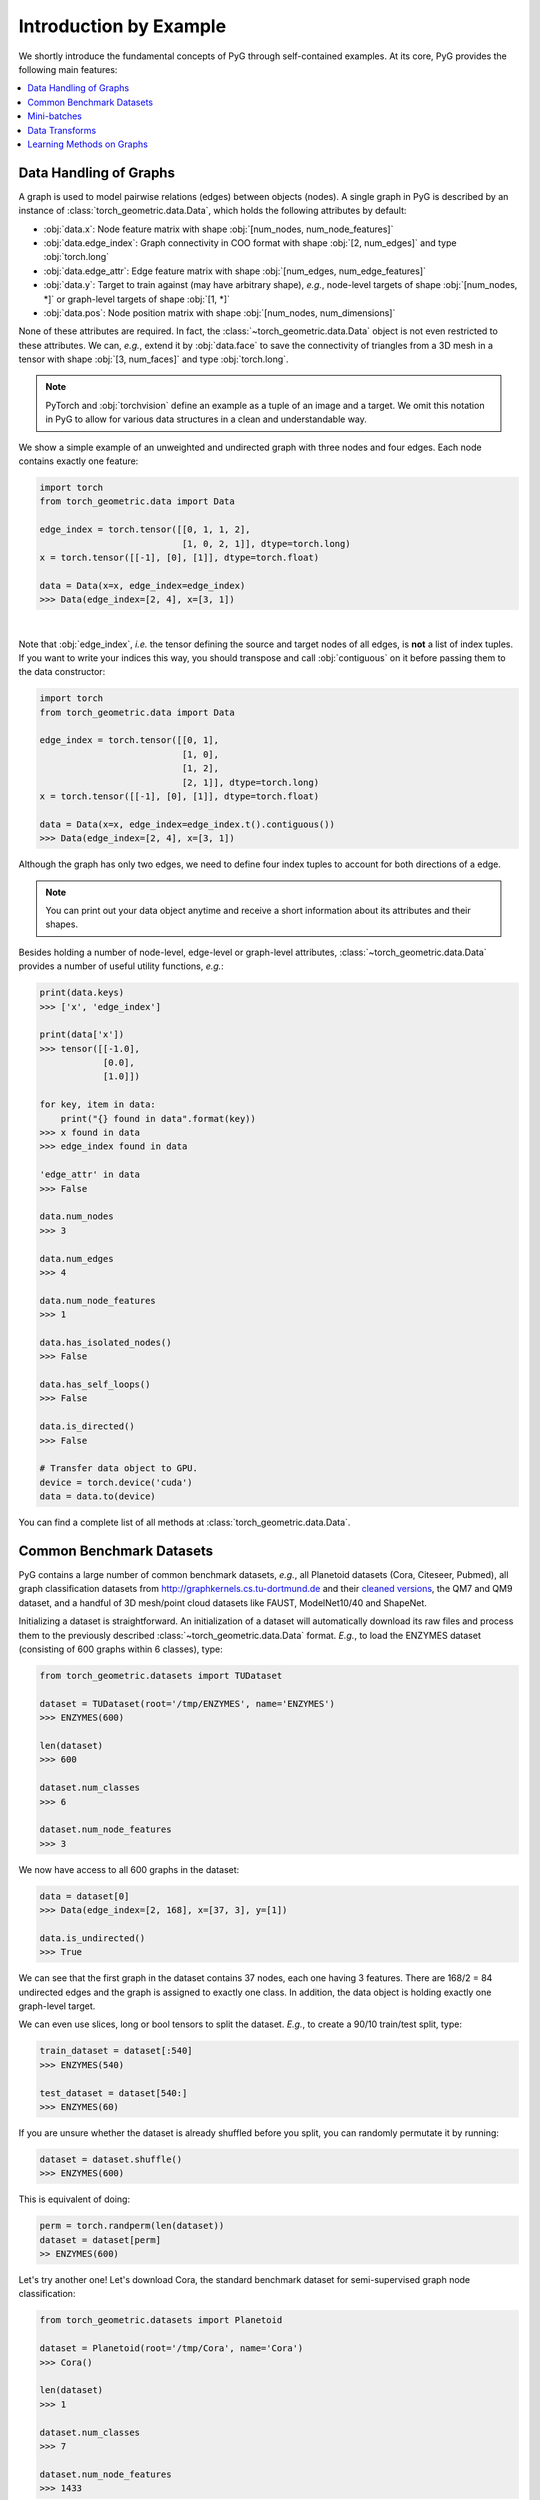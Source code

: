 Introduction by Example
=======================

We shortly introduce the fundamental concepts of PyG through self-contained examples.
At its core, PyG provides the following main features:

.. contents::
    :local:

Data Handling of Graphs
-----------------------

A graph is used to model pairwise relations (edges) between objects (nodes).
A single graph in PyG is described by an instance of :class:`torch_geometric.data.Data`, which holds the following attributes by default:

- :obj:`data.x`: Node feature matrix with shape :obj:`[num_nodes, num_node_features]`
- :obj:`data.edge_index`: Graph connectivity in COO format with shape :obj:`[2, num_edges]` and type :obj:`torch.long`
- :obj:`data.edge_attr`: Edge feature matrix with shape :obj:`[num_edges, num_edge_features]`
- :obj:`data.y`: Target to train against (may have arbitrary shape), *e.g.*, node-level targets of shape :obj:`[num_nodes, *]` or graph-level targets of shape :obj:`[1, *]`
- :obj:`data.pos`: Node position matrix with shape :obj:`[num_nodes, num_dimensions]`

None of these attributes are required.
In fact, the :class:`~torch_geometric.data.Data` object is not even restricted to these attributes.
We can, *e.g.*, extend it by :obj:`data.face` to save the connectivity of triangles from a 3D mesh in a tensor with shape :obj:`[3, num_faces]` and type :obj:`torch.long`.

.. Note::
    PyTorch and :obj:`torchvision` define an example as a tuple of an image and a target.
    We omit this notation in PyG to allow for various data structures in a clean and understandable way.

We show a simple example of an unweighted and undirected graph with three nodes and four edges.
Each node contains exactly one feature:

.. code-block:: python

    import torch
    from torch_geometric.data import Data

    edge_index = torch.tensor([[0, 1, 1, 2],
                               [1, 0, 2, 1]], dtype=torch.long)
    x = torch.tensor([[-1], [0], [1]], dtype=torch.float)

    data = Data(x=x, edge_index=edge_index)
    >>> Data(edge_index=[2, 4], x=[3, 1])

.. image:: ../_figures/graph.svg
  :align: center
  :width: 300px

|

Note that :obj:`edge_index`, *i.e.* the tensor defining the source and target nodes of all edges, is **not** a list of index tuples.
If you want to write your indices this way, you should transpose and call :obj:`contiguous` on it before passing them to the data constructor:

.. code-block:: python

    import torch
    from torch_geometric.data import Data

    edge_index = torch.tensor([[0, 1],
                               [1, 0],
                               [1, 2],
                               [2, 1]], dtype=torch.long)
    x = torch.tensor([[-1], [0], [1]], dtype=torch.float)

    data = Data(x=x, edge_index=edge_index.t().contiguous())
    >>> Data(edge_index=[2, 4], x=[3, 1])

Although the graph has only two edges, we need to define four index tuples to account for both directions of a edge.

.. Note::
    You can print out your data object anytime and receive a short information about its attributes and their shapes.

Besides holding a number of node-level, edge-level or graph-level attributes, :class:`~torch_geometric.data.Data` provides a number of useful utility functions, *e.g.*:

.. code-block:: python

    print(data.keys)
    >>> ['x', 'edge_index']

    print(data['x'])
    >>> tensor([[-1.0],
                [0.0],
                [1.0]])

    for key, item in data:
        print("{} found in data".format(key))
    >>> x found in data
    >>> edge_index found in data

    'edge_attr' in data
    >>> False

    data.num_nodes
    >>> 3

    data.num_edges
    >>> 4

    data.num_node_features
    >>> 1

    data.has_isolated_nodes()
    >>> False

    data.has_self_loops()
    >>> False

    data.is_directed()
    >>> False

    # Transfer data object to GPU.
    device = torch.device('cuda')
    data = data.to(device)

You can find a complete list of all methods at :class:`torch_geometric.data.Data`.

Common Benchmark Datasets
-------------------------

PyG contains a large number of common benchmark datasets, *e.g.*, all Planetoid datasets (Cora, Citeseer, Pubmed), all graph classification datasets from `http://graphkernels.cs.tu-dortmund.de <http://graphkernels.cs.tu-dortmund.de/>`_ and their `cleaned versions <https://github.com/nd7141/graph_datasets>`_, the QM7 and QM9 dataset, and a handful of 3D mesh/point cloud datasets like FAUST, ModelNet10/40 and ShapeNet.

Initializing a dataset is straightforward.
An initialization of a dataset will automatically download its raw files and process them to the previously described :class:`~torch_geometric.data.Data` format.
*E.g.*, to load the ENZYMES dataset (consisting of 600 graphs within 6 classes), type:

.. code-block:: python

    from torch_geometric.datasets import TUDataset

    dataset = TUDataset(root='/tmp/ENZYMES', name='ENZYMES')
    >>> ENZYMES(600)

    len(dataset)
    >>> 600

    dataset.num_classes
    >>> 6

    dataset.num_node_features
    >>> 3

We now have access to all 600 graphs in the dataset:

.. code-block:: python

    data = dataset[0]
    >>> Data(edge_index=[2, 168], x=[37, 3], y=[1])

    data.is_undirected()
    >>> True

We can see that the first graph in the dataset contains 37 nodes, each one having 3 features.
There are 168/2 = 84 undirected edges and the graph is assigned to exactly one class.
In addition, the data object is holding exactly one graph-level target.

We can even use slices, long or bool tensors to split the dataset.
*E.g.*, to create a 90/10 train/test split, type:

.. code-block:: python

    train_dataset = dataset[:540]
    >>> ENZYMES(540)

    test_dataset = dataset[540:]
    >>> ENZYMES(60)

If you are unsure whether the dataset is already shuffled before you split, you can randomly permutate it by running:

.. code-block:: python

    dataset = dataset.shuffle()
    >>> ENZYMES(600)

This is equivalent of doing:

.. code-block:: python

    perm = torch.randperm(len(dataset))
    dataset = dataset[perm]
    >> ENZYMES(600)

Let's try another one! Let's download Cora, the standard benchmark dataset for semi-supervised graph node classification:

.. code-block:: python

    from torch_geometric.datasets import Planetoid

    dataset = Planetoid(root='/tmp/Cora', name='Cora')
    >>> Cora()

    len(dataset)
    >>> 1

    dataset.num_classes
    >>> 7

    dataset.num_node_features
    >>> 1433

Here, the dataset contains only a single, undirected citation graph:

.. code-block:: python

    data = dataset[0]
    >>> Data(edge_index=[2, 10556], test_mask=[2708],
             train_mask=[2708], val_mask=[2708], x=[2708, 1433], y=[2708])

    data.is_undirected()
    >>> True

    data.train_mask.sum().item()
    >>> 140

    data.val_mask.sum().item()
    >>> 500

    data.test_mask.sum().item()
    >>> 1000

This time, the :class:`~torch_geometric.data.Data` objects holds a label for each node, and additional node-level attributes: :obj:`train_mask`, :obj:`val_mask` and :obj:`test_mask`, where

- :obj:`train_mask` denotes against which nodes to train (140 nodes),
- :obj:`val_mask` denotes which nodes to use for validation, *e.g.*, to perform early stopping (500 nodes),
- :obj:`test_mask` denotes against which nodes to test (1000 nodes).

Mini-batches
------------

Neural networks are usually trained in a batch-wise fashion.
PyG achieves parallelization over a mini-batch by creating sparse block diagonal adjacency matrices (defined by :obj:`edge_index`) and concatenating feature and target matrices in the node dimension.
This composition allows differing number of nodes and edges over examples in one batch:

.. math::

    \mathbf{A} = \begin{bmatrix} \mathbf{A}_1 & & \\ & \ddots & \\ & & \mathbf{A}_n \end{bmatrix}, \qquad \mathbf{X} = \begin{bmatrix} \mathbf{X}_1 \\ \vdots \\ \mathbf{X}_n \end{bmatrix}, \qquad \mathbf{Y} = \begin{bmatrix} \mathbf{Y}_1 \\ \vdots \\ \mathbf{Y}_n \end{bmatrix}

PyG contains its own :class:`torch_geometric.loader.DataLoader`, which already takes care of this concatenation process.
Let's learn about it in an example:

.. code-block:: python

    from torch_geometric.datasets import TUDataset
    from torch_geometric.loader import DataLoader

    dataset = TUDataset(root='/tmp/ENZYMES', name='ENZYMES', use_node_attr=True)
    loader = DataLoader(dataset, batch_size=32, shuffle=True)

    for batch in loader:
        batch
        >>> DataBatch(batch=[1082], edge_index=[2, 4066], x=[1082, 21], y=[32])

        batch.num_graphs
        >>> 32

:class:`torch_geometric.data.Batch` inherits from :class:`torch_geometric.data.Data` and contains an additional attribute called :obj:`batch`.

:obj:`batch` is a column vector which maps each node to its respective graph in the batch:

.. math::

    \mathrm{batch} = {\begin{bmatrix} 0 & \cdots & 0 & 1 & \cdots & n - 2 & n -1 & \cdots & n - 1 \end{bmatrix}}^{\top}

You can use it to, *e.g.*, average node features in the node dimension for each graph individually:

.. code-block:: python

    from torch_scatter import scatter_mean
    from torch_geometric.datasets import TUDataset
    from torch_geometric.loader import DataLoader

    dataset = TUDataset(root='/tmp/ENZYMES', name='ENZYMES', use_node_attr=True)
    loader = DataLoader(dataset, batch_size=32, shuffle=True)

    for data in loader:
        data
        >>> DataBatch(batch=[1082], edge_index=[2, 4066], x=[1082, 21], y=[32])

        data.num_graphs
        >>> 32

        x = scatter_mean(data.x, data.batch, dim=0)
        x.size()
        >>> torch.Size([32, 21])

You can learn more about the internal batching procedure of PyG, *e.g.*, how to modify its behaviour, `here <https://pytorch-geometric.readthedocs.io/en/latest/notes/batching.html>`_.
For documentation of scatter operations, we refer the interested reader to the :obj:`torch-scatter` `documentation <https://pytorch-scatter.readthedocs.io>`_.

Data Transforms
---------------

Transforms are a common way in :obj:`torchvision` to transform images and perform augmentation.
PyG comes with its own transforms, which expect a :class:`~torch_geometric.data.Data` object as input and return a new transformed :class:`~torch_geometric.data.Data` object.
Transforms can be chained together using :class:`torch_geometric.transforms.Compose` and are applied before saving a processed dataset on disk (:obj:`pre_transform`) or before accessing a graph in a dataset (:obj:`transform`).

Let's look at an example, where we apply transforms on the ShapeNet dataset (containing 17,000 3D shape point clouds and per point labels from 16 shape categories).

.. code-block:: python

    from torch_geometric.datasets import ShapeNet

    dataset = ShapeNet(root='/tmp/ShapeNet', categories=['Airplane'])

    dataset[0]
    >>> Data(pos=[2518, 3], y=[2518])

We can convert the point cloud dataset into a graph dataset by generating nearest neighbor graphs from the point clouds via transforms:

.. code-block:: python

    import torch_geometric.transforms as T
    from torch_geometric.datasets import ShapeNet

    dataset = ShapeNet(root='/tmp/ShapeNet', categories=['Airplane'],
                        pre_transform=T.KNNGraph(k=6))

    dataset[0]
    >>> Data(edge_index=[2, 15108], pos=[2518, 3], y=[2518])

.. note::
    We use the :obj:`pre_transform` to convert the data before saving it to disk (leading to faster loading times).
    Note that the next time the dataset is initialized it will already contain graph edges, even if you do not pass any transform.
    If the :obj:`pre_transform` does not match with the one from the already processed dataset, you will be given a warning.

In addition, we can use the :obj:`transform` argument to randomly augment a :class:`~torch_geometric.data.Data` object, *e.g.*, translating each node position by a small number:

.. code-block:: python

    import torch_geometric.transforms as T
    from torch_geometric.datasets import ShapeNet

    dataset = ShapeNet(root='/tmp/ShapeNet', categories=['Airplane'],
                        pre_transform=T.KNNGraph(k=6),
                        transform=T.RandomTranslate(0.01))

    dataset[0]
    >>> Data(edge_index=[2, 15108], pos=[2518, 3], y=[2518])

You can find a complete list of all implemented transforms at :mod:`torch_geometric.transforms`.

Learning Methods on Graphs
--------------------------

After learning about data handling, datasets, loader and transforms in PyG, it's time to implement our first graph neural network!

We will use a simple GCN layer and replicate the experiments on the Cora citation dataset.
For a high-level explanation on GCN, have a look at its `blog post <http://tkipf.github.io/graph-convolutional-networks/>`_.

We first need to load the Cora dataset:

.. code-block:: python

    from torch_geometric.datasets import Planetoid

    dataset = Planetoid(root='/tmp/Cora', name='Cora')
    >>> Cora()

Note that we do not need to use transforms or a dataloader.
Now let's implement a two-layer GCN:

.. code-block:: python

    import torch
    import torch.nn.functional as F
    from torch_geometric.nn import GCNConv

    class GCN(torch.nn.Module):
        def __init__(self):
            super().__init__()
            self.conv1 = GCNConv(dataset.num_node_features, 16)
            self.conv2 = GCNConv(16, dataset.num_classes)

        def forward(self, data):
            x, edge_index = data.x, data.edge_index

            x = self.conv1(x, edge_index)
            x = F.relu(x)
            x = F.dropout(x, training=self.training)
            x = self.conv2(x, edge_index)

            return F.log_softmax(x, dim=1)

The constructor defines two :class:`~torch_geometric.nn.conv.GCNConv` layers which get called in the forward pass of our network.
Note that the non-linearity is not integrated in the :obj:`conv` calls and hence needs to be applied afterwards (something which is consistent accross all operators in PyG).
Here, we chose to use ReLU as our intermediate non-linearity and finally output a softmax distribution over the number of classes.
Let's train this model on the training nodes for 200 epochs:

.. code-block:: python

    device = torch.device('cuda' if torch.cuda.is_available() else 'cpu')
    model = GCN().to(device)
    data = dataset[0].to(device)
    optimizer = torch.optim.Adam(model.parameters(), lr=0.01, weight_decay=5e-4)

    model.train()
    for epoch in range(200):
        optimizer.zero_grad()
        out = model(data)
        loss = F.nll_loss(out[data.train_mask], data.y[data.train_mask])
        loss.backward()
        optimizer.step()

Finally, we can evaluate our model on the test nodes:

.. code-block:: python

    model.eval()
    pred = model(data).argmax(dim=1)
    correct = (pred[data.test_mask] == data.y[data.test_mask]).sum()
    acc = int(correct) / int(data.test_mask.sum())
    print('Accuracy: {:.4f}'.format(acc))
    >>> Accuracy: 0.8150

This is all it takes to implement your first graph neural network.
The easiest way to learn more about Graph Neural Networks is to study the examples in the :obj:`examples/` directory and to browse :mod:`torch_geometric.nn`.
Happy hacking!
